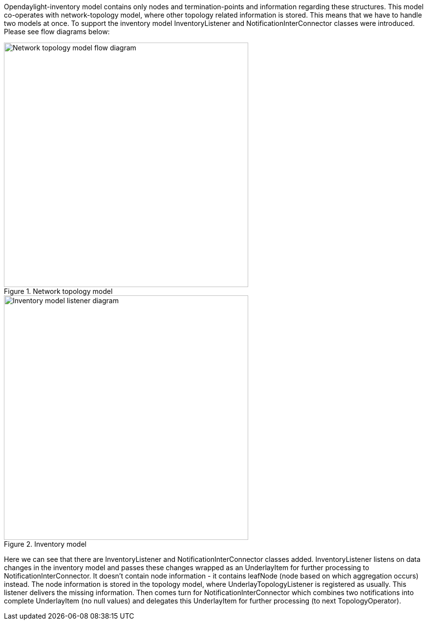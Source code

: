 Opendaylight-inventory model contains only nodes and termination-points and information regarding these structures. This model co-operates with network-topology model, where other topology related information is stored. This means that we have to handle two models at once. To support the inventory model InventoryListener and NotificationInterConnector classes were introduced. Please see flow diagrams below:

.Network topology model
image::topoprocessing/Network_topology_model_flow_diagram.png[width=500]

.Inventory model
image::topoprocessing/Inventory_model_listener_diagram.png[width=500]

Here we can see that there are InventoryListener and NotificationInterConnector classes added.
InventoryListener listens on data changes in the inventory model and passes these changes wrapped as an UnderlayItem for further processing to NotificationInterConnector. It doesn't contain node information - it contains leafNode (node based on which aggregation occurs) instead.
The node information is stored in the topology model, where UnderlayTopologyListener is registered as usually. This listener delivers the missing information.
Then comes turn for NotificationInterConnector which combines two notifications into complete UnderlayItem (no null values) and delegates this UnderlayItem for further processing (to next TopologyOperator). 

